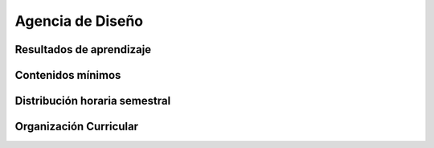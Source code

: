 ========================================
Agencia de Diseño
========================================

-------------------------------
Resultados de aprendizaje
-------------------------------

.. panels::
	:card: noshadow
	:column: col-lg-12	

	Entiende las diversas necesidades locales y campos laborales de inserción, permitiéndole generar su Estudio de Diseño en asociación o como freelance.

-------------------
Contenidos mínimos
-------------------

.. panels::
	:card: noshadow
	:column: col-lg-12	

	Esta asignatura se enfoca en el conocimiento teórico y práctico de las herramientas necesarias para la generación de emprendimientos y negocios propios con un énfasis en la gestión y la dirección creativa para generar ideas, trabajar en equipo y adquirir un perfil de liderazgo. Se aborda también estrategias de community manager, comunicación estratégica, digital y el manejo de cuentas, orientando el manejo de emprendimientos de agencias de diseño.

------------------------------
Distribución horaria semestral
------------------------------


.. panels::
    :container: container pb-4
    :column: col-lg-3 col-sm-6 col-xs-6
    :card: noshadow

	:term:`ACD`
	^^^^^^^^^^^^^^^^^^^^^^^^^^
	32

	---

	:term:`APE`
	^^^^^^^^^^^^^^^^^^^^^^^^^^
	16

	---

	:term:`AA`
	^^^^^^^^^^^^^^^^^^^^^^^^^
	48

	---

	Total de horas
	^^^^^^^^^^^^^^^^^^^^^^^^^^
	96

------------------------
Organización Curricular
------------------------

.. panels::
    :container: container pb-4 
    :column: col-lg-6
    :card: noshadow

	.. rst-class:: colorinch
	
	Unidad 
	^^^^^^^^^
	Titulación

	---

	Campo de formación
	^^^^^^^^^^^^^^^^^^^^^^^^^^
	Praxis profesional
